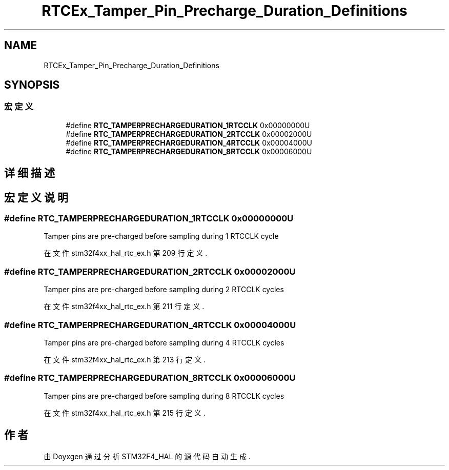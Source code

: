 .TH "RTCEx_Tamper_Pin_Precharge_Duration_Definitions" 3 "2020年 八月 7日 星期五" "Version 1.24.0" "STM32F4_HAL" \" -*- nroff -*-
.ad l
.nh
.SH NAME
RTCEx_Tamper_Pin_Precharge_Duration_Definitions
.SH SYNOPSIS
.br
.PP
.SS "宏定义"

.in +1c
.ti -1c
.RI "#define \fBRTC_TAMPERPRECHARGEDURATION_1RTCCLK\fP   0x00000000U"
.br
.ti -1c
.RI "#define \fBRTC_TAMPERPRECHARGEDURATION_2RTCCLK\fP   0x00002000U"
.br
.ti -1c
.RI "#define \fBRTC_TAMPERPRECHARGEDURATION_4RTCCLK\fP   0x00004000U"
.br
.ti -1c
.RI "#define \fBRTC_TAMPERPRECHARGEDURATION_8RTCCLK\fP   0x00006000U"
.br
.in -1c
.SH "详细描述"
.PP 

.SH "宏定义说明"
.PP 
.SS "#define RTC_TAMPERPRECHARGEDURATION_1RTCCLK   0x00000000U"
Tamper pins are pre-charged before sampling during 1 RTCCLK cycle 
.PP
在文件 stm32f4xx_hal_rtc_ex\&.h 第 209 行定义\&.
.SS "#define RTC_TAMPERPRECHARGEDURATION_2RTCCLK   0x00002000U"
Tamper pins are pre-charged before sampling during 2 RTCCLK cycles 
.PP
在文件 stm32f4xx_hal_rtc_ex\&.h 第 211 行定义\&.
.SS "#define RTC_TAMPERPRECHARGEDURATION_4RTCCLK   0x00004000U"
Tamper pins are pre-charged before sampling during 4 RTCCLK cycles 
.PP
在文件 stm32f4xx_hal_rtc_ex\&.h 第 213 行定义\&.
.SS "#define RTC_TAMPERPRECHARGEDURATION_8RTCCLK   0x00006000U"
Tamper pins are pre-charged before sampling during 8 RTCCLK cycles 
.PP
在文件 stm32f4xx_hal_rtc_ex\&.h 第 215 行定义\&.
.SH "作者"
.PP 
由 Doyxgen 通过分析 STM32F4_HAL 的 源代码自动生成\&.
